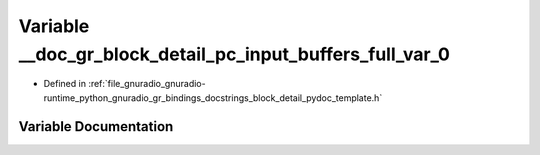 .. _exhale_variable_block__detail__pydoc__template_8h_1a037c11f371061fed1b7432017a1c2a2d:

Variable __doc_gr_block_detail_pc_input_buffers_full_var_0
==========================================================

- Defined in :ref:`file_gnuradio_gnuradio-runtime_python_gnuradio_gr_bindings_docstrings_block_detail_pydoc_template.h`


Variable Documentation
----------------------


.. doxygenvariable:: __doc_gr_block_detail_pc_input_buffers_full_var_0
   :project: gnuradio